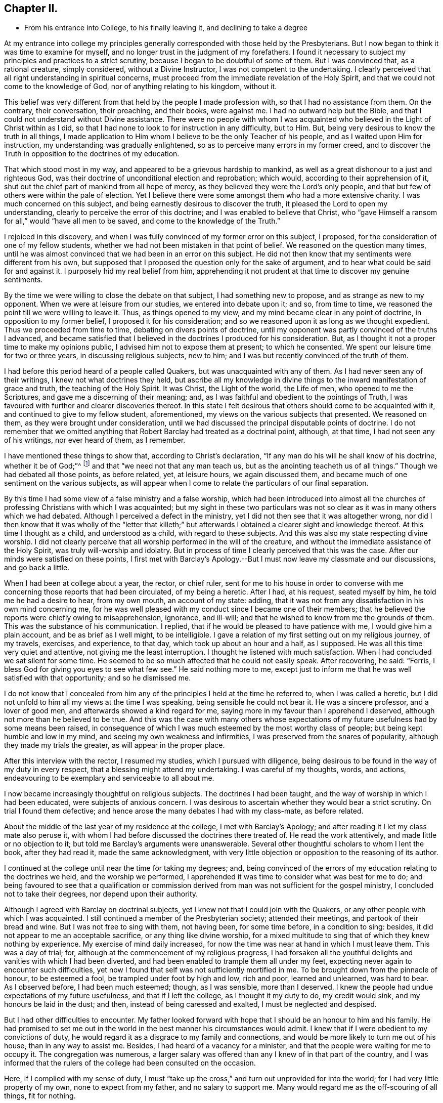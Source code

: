 == Chapter II.

[.chapter-synopsis]
* From his entrance into College, to his finally leaving it, and declining to take a degree

At my entrance into college my principles generally
corresponded with those held by the Presbyterians.
But I now began to think it was time to examine for myself,
and no longer trust in the judgment of my forefathers.
I found it necessary to subject my principles and practices to a strict scrutiny,
because I began to be doubtful of some of them.
But I was convinced that, as a rational creature, simply considered,
without a Divine Instructor, I was not competent to the undertaking.
I clearly perceived that all right understanding in spiritual concerns,
must proceed from the immediate revelation of the Holy Spirit,
and that we could not come to the knowledge of God,
nor of anything relating to his kingdom, without it.

This belief was very different from that held by the people I made profession with,
so that I had no assistance from them.
On the contrary, their conversation, their preaching, and their books, were against me.
I had no outward help but the Bible,
and that I could not understand without Divine assistance.
There were no people with whom I was acquainted who
believed in the Light of Christ within as I did,
so that I had none to look to for instruction in any difficulty, but to Him.
But, being very desirous to know the truth in all things,
I made application to Him whom I believe to be the only Teacher of his people,
and as I waited upon Him for instruction, my understanding was gradually enlightened,
so as to perceive many errors in my former creed,
and to discover the Truth in opposition to the doctrines of my education.

That which stood most in my way, and appeared to be a grievous hardship to mankind,
as well as a great dishonour to a just and righteous God,
was their doctrine of unconditional election and reprobation; which would,
according to their apprehension of it,
shut out the chief part of mankind from all hope of mercy,
as they believed they were the Lord`'s only people,
and that but few of others were within the pale of election.
Yet I believe there were some amongst them who had a more extensive charity.
I was much concerned on this subject, and being earnestly desirous to discover the truth,
it pleased the Lord to open my understanding,
clearly to perceive the error of this doctrine; and I was enabled to believe that Christ,
who "`gave Himself a ransom for all,`" would "`have all men to be saved,
and come to the knowledge of the Truth.`"

I rejoiced in this discovery,
and when I was fully convinced of my former error on this subject, I proposed,
for the consideration of one of my fellow students,
whether we had not been mistaken in that point of belief.
We reasoned on the question many times,
until he was almost convinced that we had been in an error on this subject.
He did not then know that my sentiments were different from his own,
but supposed that I proposed the question only for the sake of argument,
and to hear what could be said for and against it.
I purposely hid my real belief from him,
apprehending it not prudent at that time to discover my genuine sentiments.

By the time we were willing to close the debate on that subject,
I had something new to propose, and as strange as new to my opponent.
When we were at leisure from our studies, we entered into debate upon it; and so,
from time to time, we reasoned the point till we were willing to leave it.
Thus, as things opened to my view, and my mind became clear in any point of doctrine,
in opposition to my former belief, I proposed it for his consideration;
and so we reasoned upon it as long as we thought expedient.
Thus we proceeded from time to time, debating on divers points of doctrine,
until my opponent was partly convinced of the truths I advanced,
and became satisfied that I believed in the doctrines I produced for his consideration.
But, as I thought it not a proper time to make my opinions public,
I advised him not to expose them at present; to which he consented.
We spent our leisure time for two or three years, in discussing religious subjects,
new to him; and I was but recently convinced of the truth of them.

I had before this period heard of a people called Quakers,
but was unacquainted with any of them.
As I had never seen any of their writings, I knew not what doctrines they held,
but ascribe all my knowledge in divine things to
the inward manifestation of grace and truth,
the teaching of the Holy Spirit.
It was Christ, the Light of the world, the Life of men, who opened to me the Scriptures,
and gave me a discerning of their meaning; and,
as I was faithful and obedient to the pointings of Truth,
I was favoured with further and clearer discoveries thereof.
In this state I felt desirous that others should come to be acquainted with it,
and continued to give to my fellow student, aforementioned,
my views on the various subjects that presented.
We reasoned on them, as they were brought under consideration,
until we had discussed the principal disputable points of doctrine.
I do not remember that we omitted anything that
Robert Barclay had treated as a doctrinal point,
although, at that time, I had not seen any of his writings, nor ever heard of them,
as I remember.

I have mentioned these things to show that, according to Christ`'s declaration,
"`If any man do his will he shall know of his doctrine, whether it be of God;`"^
footnote:[John 7:17.]
and that "`we need not that any man teach us,
but as the anointing teacheth us of all things.`"
Though we had debated all those points, as before related, yet, at leisure hours,
we again discussed them, and became much of one sentiment on the various subjects,
as will appear when I come to relate the particulars of our final separation.

By this time I had some view of a false ministry and a false worship,
which had been introduced into almost all the churches
of professing Christians with which I was acquainted;
but my sight in these two particulars was not so clear
as it was in many others which we had debated.
Although I perceived a defect in the ministry,
yet I did not then see that it was altogether wrong,
nor did I then know that it was wholly of the "`letter that killeth;`"
but afterwards I obtained a clearer sight and knowledge thereof.
At this time I thought as a child, and understood as a child,
with regard to these subjects.
And this was also my state respecting divine worship.
I did not clearly perceive that all worship performed in the will of the creature,
and without the immediate assistance of the Holy Spirit,
was truly will-worship and idolatry.
But in process of time I clearly perceived that this was the case.
After our minds were satisfied on these points,
I first met with Barclay`'s Apology.--But I must
now leave my classmate and our discussions,
and go back a little.

When I had been at college about a year, the rector, or chief ruler,
sent for me to his house in order to converse with me
concerning those reports that had been circulated,
of my being a heretic.
After I had, at his request, seated myself by him, he told me he had a desire to hear,
from my own mouth, an account of my state: adding,
that it was not from any dissatisfaction in his own mind concerning me,
for he was well pleased with my conduct since I became one of their members;
that he believed the reports were chiefly owing to misapprehension, ignorance,
and ill-will; and that he wished to know from me the grounds of them.
This was the substance of his communication.
I replied, that if he would be pleased to have patience with me,
I would give him a plain account, and be as brief as I well might, to be intelligible.
I gave a relation of my first setting out on my religious journey, of my travels,
exercises, and experience, to that day, which took up about an hour and a half,
as I supposed.
He was all this time very quiet and attentive, not giving me the least interruption.
I thought he listened with much satisfaction.
When I had concluded we sat silent for some time.
He seemed to be so much affected that he could not easily speak.
After recovering, he said: "`Ferris,
I bless God for giving you eyes to see what few see.`"
He said nothing more to me,
except just to inform me that he was well satisfied with that opportunity;
and so he dismissed me.

I do not know that I concealed from him any of
the principles I held at the time he referred to,
when I was called a heretic,
but I did not unfold to him all my views at the time I was speaking,
being sensible he could not bear it.
He was a sincere professor, and a lover of good men,
and afterwards showed a kind regard for me,
saying more in my favour than I apprehend I deserved,
although not more than he believed to be true.
And this was the case with many others whose expectations of
my future usefulness had by some means been raised,
in consequence of which I was much esteemed by the most worthy class of people;
but being kept humble and low in my mind, and seeing my own weakness and infirmities,
I was preserved from the snares of popularity, although they made my trials the greater,
as will appear in the proper place.

After this interview with the rector, I resumed my studies,
which I pursued with diligence,
being desirous to be found in the way of my duty in every respect,
that a blessing might attend my undertaking.
I was careful of my thoughts, words, and actions,
endeavouring to be exemplary and serviceable to all about me.

I now became increasingly thoughtful on religious subjects.
The doctrines I had been taught, and the way of worship in which I had been educated,
were subjects of anxious concern.
I was desirous to ascertain whether they would bear a strict scrutiny.
On trial I found them defective;
and hence arose the many debates I had with my class-mate, as before related.

About the middle of the last year of my residence at the college,
I met with Barclay`'s Apology; and after reading it I let my class mate also peruse it,
with whom I had before discussed the doctrines there treated of.
He read the work attentively, and made little or no objection to it;
but told me Barclay`'s arguments were unanswerable.
Several other thoughtful scholars to whom I lent the book, after they had read it,
made the same acknowledgment,
with very little objection or opposition to the reasoning of its author.

I continued at the college until near the time for taking my degrees; and,
being convinced of the errors of my education relating to the doctrines we held,
and the worship we performed,
I apprehended it was time to consider what was best for me to do;
and being favoured to see that a qualification or commission
derived from man was not sufficient for the gospel ministry,
I concluded not to take their degrees, nor depend upon their authority.

Although I agreed with Barclay on doctrinal subjects,
yet l knew not that I could join with the Quakers,
or any other people with which I was acquainted.
I still continued a member of the Presbyterian society; attended their meetings,
and partook of their bread and wine.
But I was not free to sing with them, not having been, for some time before,
in a condition to sing: besides, it did not appear to me an acceptable sacrifice,
or any thing like divine worship,
for a mixed multitude to sing that of which they knew nothing by experience.
My exercise of mind daily increased,
for now the time was near at hand in which I must leave them.
This was a day of trial; for, although at the commencement of my religious progress,
I had forsaken all the youthful delights and vanities with which I had been diverted,
and had been enabled to trample them all under my feet,
expecting never again to encounter such difficulties,
yet now I found that self was not sufficiently mortified in me.
To be brought down from the pinnacle of honour, to be esteemed a fool,
be trampled under foot by high and low, rich and poor, learned and unlearned,
was hard to bear.
As I observed before, I had been much esteemed; though, as I was sensible,
more than I deserved.
I knew the people had undue expectations of my future usefulness,
and that if I left the college, as I thought it my duty to do, my credit would sink,
and my honours be laid in the dust; and then, instead of being caressed and exalted,
I must be neglected and despised.

But I had other difficulties to encounter.
My father looked forward with hope that I should be an honour to him and his family.
He had promised to set me out in the world in
the best manner his circumstances would admit.
I knew that if I were obedient to my convictions of duty,
he would regard it as a disgrace to my family and connections,
and would be more likely to turn me out of his house, than in any way to assist me.
Besides, I had heard of a vacancy for a minister,
and that the people were waiting for me to occupy it.
The congregation was numerous,
a larger salary was offered than any I knew of in that part of the country,
and I was informed that the rulers of the college had been consulted on the occasion.

Here, if I complied with my sense of duty,
I must "`take up the cross,`" and turn out unprovided for into the world;
for I had very little property of my own, none to expect from my father,
and no salary to support me.
Many would regard me as the off-scouring of all things, fit for nothing.

I laboured under a lively sense of all these difficulties.
Poverty and disgrace stared me in the face; and,
as I had none but the Lord to whom I could make known my distress and discouragements,
nor any other of whom to ask counsel, I cried to Him incessantly for wisdom, strength,
and fortitude, that I might be favoured with a clear discovery of my duty,
and enabled faithfully to obey Him in all things.

At this time my trials and difficulties were so numerous,
that I was ready to conclude with Job, that I should "`die in my nest.`"
I feared I should never be able to resign all my interest, honour, and credit,
in the world; submit to a state of poverty; and incur the disgrace of a reputed heretic.
These difficulties were presented to my view,
and magnified to the highest degree that any one can imagine.
In the height of my distress I entered my closet, or study,
and thus poured out my complaint before the Lord: "`O Lord!
I know not what to do, in this day of deep distress and anxiety of soul.
I am not sufficiently clear respecting my duty,
in the undertaking and execution of an affair of so much importance.
All that I have in this world that is valuable, and my everlasting happiness also,
are now at stake.`"

My present situation appeared so important, that if I mistook my course,
and took a wrong direction, all might be lost for ever.
If I should be led by a spirit of error and confusion,
I might offend my Maker and my fellow creatures, for ever remain in a dark wilderness,
and never be restored to favour with God or good men.

Darkness prevailed over me so far at that time,
that I seemed to be placed in the situation of John the Baptist,
when he sent two of his disciples to inquire of Christ, "`Art Thou He that should come,
or look we for another?`" --I was almost ready to despair,
and to conclude that I was altogether wrong in
proposing to take a step so contrary to reason,
as this now appeared to be.
Thus I poured forth my complaint, and mourned before the Lord.
I had none to depend upon but Him,
nor any other of whom to ask counsel in my distressed circumstances.
My dependance was wholly on Him for wisdom and direction,
in this trying and afflicting situation.

It is difficult to conceive, and not in my power to express,
the anxiety of my mind in this proving season;
for everything valuable seemed in danger of being totally lost.
Nevertheless, I cried to the Lord for help; and covenanted with Him,
that if He would be pleased to direct me in the way which would be safe for me to pursue,
manifest his will therein, and afford me assistance to perform my duties,
I would resign all to his disposal, obey his will, no longer reason with flesh and blood,
but trust to his providence for support and credit in the world,
and for everything else He might deem best and most convenient for me.
For I was now clearly convinced, that if I did not resign everything,
when it was evidently manifested to be my duty, I had nothing to expect but death,
as to my spiritual condition.

Whilst I was thus bemoaning my condition before the Lord; waiting upon Him for direction,
with ardent prayers for his assistance and wisdom to guide me in the right way,
He was graciously pleased to show me that He was
about to bring the Church out of the wilderness,
or wandering state, in which she had long been destitute of the true Leader.
And He made it clearly known to me that it was his will I should go forth,
and be an instrument in his hand for the accomplishment of this design.

As soon as I was satisfied on these points, I reasoned not with flesh and blood,
but immediately gave up to the heavenly vision.
I then went to the chief ruler of the college, and obtained his permission to go home;
but I told no one my reasons for this procedure.

This was a trying time.
I was about to take an important step.
Like Gideon, I was desirous to "`turn the fleece;`" to wait in retirement for wisdom,
maturely to consider this weighty undertaking, which now pressed heavily on my mind.
After staying at home about three weeks, the will of my Divine Master,
relating to my removal from college, was satisfactorily manifested.
Without making known my purpose, I returned to the college and settled my affairs,
in order to leave it.
Whilst I was preparing to depart,
a report was spread among the scholars that I was turned Quaker,
and was going to leave them.
Yet I did not hear that any of them uttered a hard or railing word against me.
The rector, Elisha Williams, took an opportunity to converse with me.
He was very moderate, but said he was sorry for my conclusion; that, heretofore,
he had entertained a good opinion of me,
and an expectation that I should be useful in my day, but now his hopes were,
in great measure, frustrated.
We had much conversation on the subject; he signified he did not give me up for lost.
He appeared serious, and we parted good friends.

As the time for my departure drew near, being wholly resigned to the Lord`'s will,
the cloud was removed from my tabernacle, my sight was clear, my courage returned,
and the mountains, whose tops so lately appeared to reach the clouds,
were all laid as level as a plain; the sea was driven back,
so that there was nothing to interrupt my passage.
I went over all, as on dry land, and not a dog was suffered to move a tongue against me.
Then was my soul filled with living praise, thanksgiving, and rejoicing in the Lord,
who had triumphed gloriously.
He was my strength, my song, and my salvation.
The deeps covered my enemies, they sank to the bottom as a stone.
The right hand of the Lord was glorious in power; and I sang his praises,
for He was worthy, having done great things for me.

Before I left college, I told the rector of my intentions,
and that I did not know that I should return, but if I should change my mind,
and wish to take a degree, if it would be permitted,
perhaps I might come back for that purpose; if I should conclude not to return,
I would write to him, and give my reasons for such conclusion.
He replied, and told me I should be welcome to a degree;
and that it would give them pleasure to grant me one.

While I was preparing for my journey, my class-mate, before mentioned,
being desirous to ride one day with me, obtained permission.
The rector told him, that I might, perhaps, instil bad principles into him,
and lead him astray.
To which my friend replied,
"`I have lived a great part of the time since I came to the college with him,
and I believe he has done me no harm, but contrariwise.`"
Then, having bidden them all farewell, we departed.

I thought it a favour that one of my fellows who was in good credit,
and esteemed none of the least in the college,
should be willing so far to take up the cross, as to accompany me,
who was deemed a heretic, a Quaker, or they knew not what;
but feeling a degree of love for me,
it made him fearless of shame or any disgrace that might ensue.

As we rode along, we discussed all the doctrines which we had formerly debated,
and he appeared almost as much convinced of the truth of my sentiments as I was.
Near night, when we were about to separate, he said: "`Ferris,
I believe you are right in leaving the college.
I believe your principles are sound and good; but I do not see, at present,
that I am called to do as you have done.
If, at any time hereafter, I should see it to be my duty to follow your example,
I purpose to have no will of my own, but submit to and obey the will of my Master.`"
We bade each other farewell, and I saw him no more;
but I afterwards heard that to follow my example was a cross too heavy for him to bear.
He took to preaching for a living among the Presbyterians, and never left them,
to my knowledge.

After I had parted with my companion, I went on to New-Milford,
where my parents and relations resided.
About three weeks afterwards, I went to a Yearly Meeting of the people called Quakers,
on Long-Island, in order to discover whether they were a living people or not,
for a living people I wished to find.
I had thought for several years before that there ought to be such a people,
a people who had life in them, and abounded in love to each other,
as did the primitive Christians; a people who knew they had passed from death unto life,
by their love to the brethren.
Here I gathered strength, and was more confirmed that I was right in leaving the college;
for I found a living, humble people, full of love and good works,
such an one as I had never seen before.
I rejoiced to find that which I had been seeking,
and soon owned them to be of the Lord`'s people, and of the true church of Christ,
according to his own description of it, where he says,
"`By this shall all men know that ye are my disciples, if ye love one another.`"
I also found they held and believed the same doctrines,
the truth of which had been manifested to me immediately by the Holy Spirit;
being the same that Robert Barclay had laid down and well defended in his Apology.

Before I had read this work,
I did not know there was a people on earth who believed and lived in the Truth,
as described by Barclay; but here I found a numerous society who held the same truths,
and lived an humble, self denying life, becoming the character of Christians.
I was indubitably satisfied that their worship was in spirit and in truth,
and they such worshippers as the Father sought and owned.
I was convinced, beyond a doubt,
that they preached the Gospel in the demonstration of the Spirit;
and Divine authority was felt to attend their ministry.
They were not like the scribes, to whom I had been listening all my life,
who had neither commission nor authority, except that which was received from man;
being such as the Lord never sent,
and therefore could not profit the people they professed to teach.
I now clearly saw the difference between man-made ministers,
and those whom the Lord qualifies and sends into his harvest field;
the difference between the wheat and the chaff; and it was marvellous to me,
to reflect how long I had sat under a formal, dry, and lifeless ministry.

At the meeting before mentioned, there were several eminent ministers from Europe,
both male and female.
I there heard women preach the gospel, in the Divine authority of Truth,
far exceeding all the learned rabbis I had known.
This was not so strange to me as it might have been to others, for I had before seen,
by the immediate manifestation of grace and truth, that women, as well as men,
might be clothed with gospel power; and that daughters as well as sons,
under the gospel dispensation,
were to have the Spirit poured upon them that they might prophesy:
and though I had never before heard a woman preach,
yet I now rejoiced to see the prophecy fulfilled.

After I returned home from the Yearly Meeting,
I wrote a letter to the rector of the college,
informing him that I had deter mined not to return; and that I could not, with freedom,
take any authority that man could give.
I also informed him, that since I left them,
I had heard women preach the gospel far better than any learned man I had ever heard.
